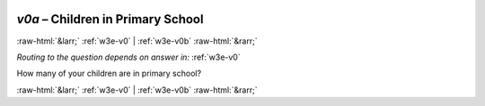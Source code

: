 .. _w3e-v0a: 

 
 .. role:: raw-html(raw) 
        :format: html 
 
`v0a` – Children in Primary School
======================================== 


:raw-html:`&larr;` :ref:`w3e-v0` | :ref:`w3e-v0b` :raw-html:`&rarr;` 
 
*Routing to the question depends on answer in:* :ref:`w3e-v0` 

How many of your children are in primary school? 
 

.. image:: ../_screenshots/w3-v0a.png 


:raw-html:`&larr;` :ref:`w3e-v0` | :ref:`w3e-v0b` :raw-html:`&rarr;` 
 
